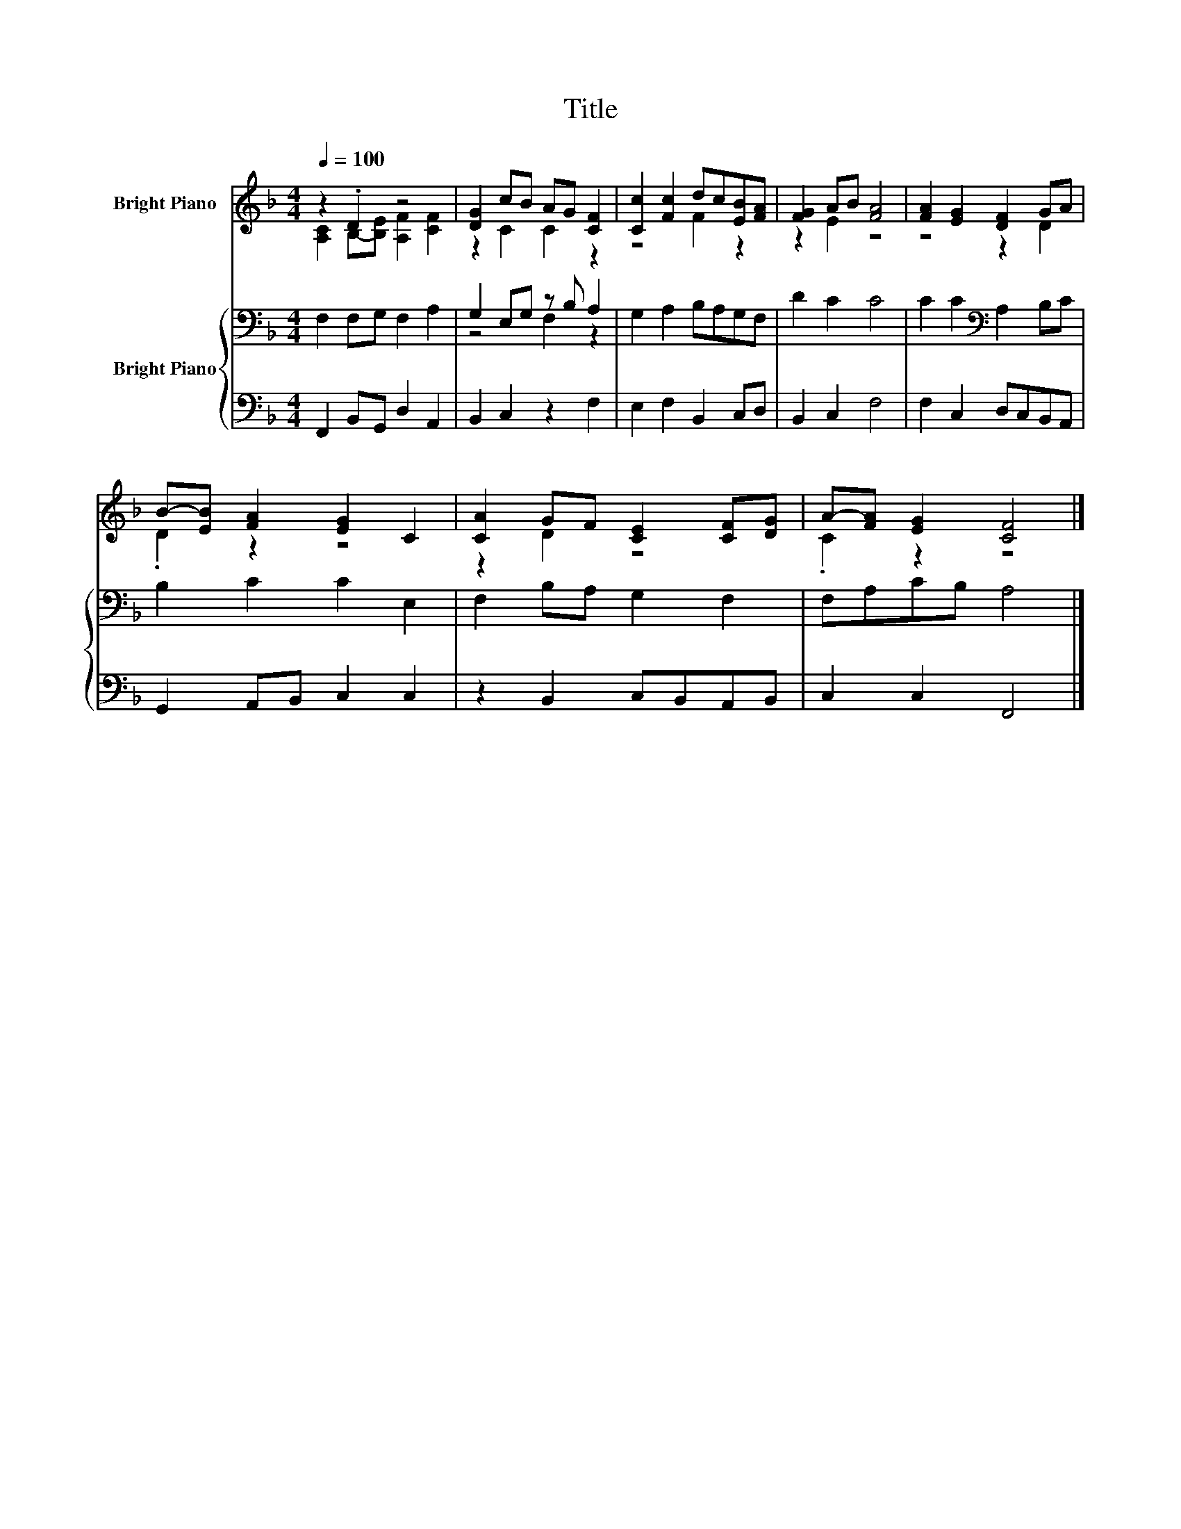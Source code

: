 X:1
T:Title
%%score ( 1 2 ) { ( 3 5 ) | 4 }
L:1/8
Q:1/4=100
M:4/4
K:F
V:1 treble nm="Bright Piano"
V:2 treble 
V:3 bass nm="Bright Piano"
V:5 bass 
V:4 bass 
V:1
 z2 .D2 z4 | [DG]2 cB AG [CF]2 | [Cc]2 [Fc]2 dc[EB][FA] | [FG]2 AB [FA]4 | [FA]2 [EG]2 [DF]2 GA | %5
 B-[EB] [FA]2 [EG]2 C2 | [CA]2 GF [CE]2 [CF][DG] | A-[FA] [EG]2 [CF]4 |] %8
V:2
 [A,C]2 B,-[B,E] [A,F]2 [CF]2 | z2 C2 C2 z2 | z4 F2 z2 | z2 E2 z4 | z4 z2 D2 | .D2 z2 z4 | %6
 z2 D2 z4 | .C2 z2 z4 |] %8
V:3
 F,2 F,G, F,2 A,2 | G,2 E,G, z B, A,2 | G,2 A,2 B,A,G,F, | D2 C2 C4 | C2 C2[K:bass] A,2 B,C | %5
 B,2 C2 C2 E,2 | F,2 B,A, G,2 F,2 | F,A,CB, A,4 |] %8
V:4
 F,,2 B,,G,, D,2 A,,2 | B,,2 C,2 z2 F,2 | E,2 F,2 B,,2 C,D, | B,,2 C,2 F,4 | F,2 C,2 D,C,B,,A,, | %5
 G,,2 A,,B,, C,2 C,2 | z2 B,,2 C,B,,A,,B,, | C,2 C,2 F,,4 |] %8
V:5
 x8 | z4 F,2 z2 | x8 | x8 | x4[K:bass] x4 | x8 | x8 | x8 |] %8

